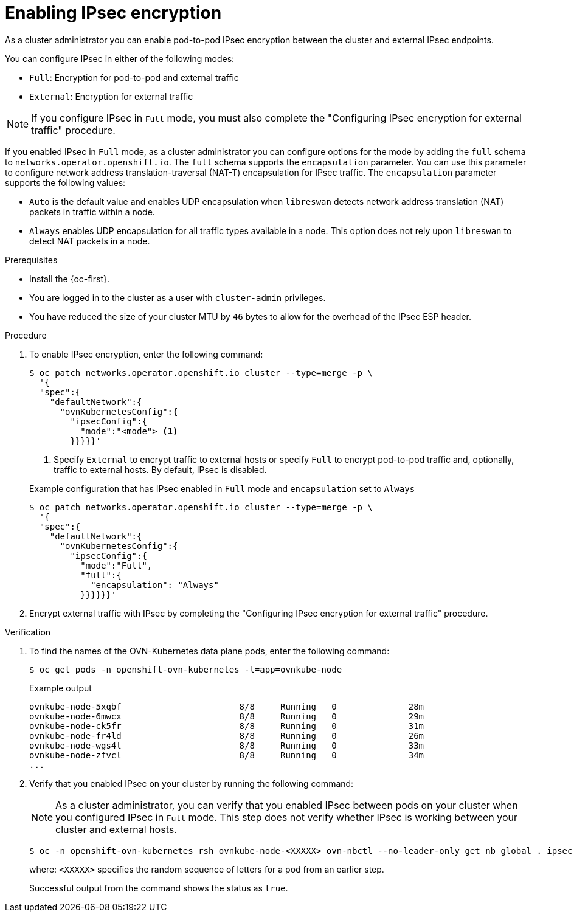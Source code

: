 // Module included in the following assemblies:
//
// * networking/network_security/configuring-ipsec-ovn.adoc

:_mod-docs-content-type: PROCEDURE
[id="nw-ovn-ipsec-enable_{context}"]
= Enabling IPsec encryption

As a cluster administrator you can enable pod-to-pod IPsec encryption between the cluster and external IPsec endpoints.

You can configure IPsec in either of the following modes:

- `Full`: Encryption for pod-to-pod and external traffic
- `External`: Encryption for external traffic

[NOTE]
====
If you configure IPsec in `Full` mode, you must also complete the "Configuring IPsec encryption for external traffic" procedure.
====

If you enabled IPsec in `Full` mode, as a cluster administrator you can configure options for the mode by adding the `full` schema to `networks.operator.openshift.io`. The `full` schema supports the 
`encapsulation` parameter. You can use this parameter to configure network address translation-traversal (NAT-T) encapsulation for IPsec traffic. The `encapsulation` parameter supports the following values:

* `Auto` is the default value and enables UDP encapsulation when `libreswan` detects network address translation (NAT) packets in traffic within a node.
* `Always` enables UDP encapsulation for all traffic types available in a node. This option does not rely upon `libreswan` to detect NAT packets in a node.

.Prerequisites

* Install the {oc-first}.
* You are logged in to the cluster as a user with `cluster-admin` privileges.
* You have reduced the size of your cluster MTU by `46` bytes to allow for the overhead of the IPsec ESP header.

.Procedure

. To enable IPsec encryption, enter the following command:
+
[source,terminal]
----
$ oc patch networks.operator.openshift.io cluster --type=merge -p \
  '{
  "spec":{
    "defaultNetwork":{
      "ovnKubernetesConfig":{
        "ipsecConfig":{
          "mode":"<mode"> <1>
        }}}}}'
----
+
<1> Specify `External` to encrypt traffic to external hosts or specify `Full` to encrypt pod-to-pod traffic and, optionally, traffic to external hosts. By default, IPsec is disabled.
+

.Example configuration that has IPsec enabled in `Full` mode and `encapsulation` set to `Always`
[source,terminal]
----
$ oc patch networks.operator.openshift.io cluster --type=merge -p \
  '{
  "spec":{
    "defaultNetwork":{
      "ovnKubernetesConfig":{
        "ipsecConfig":{
          "mode":"Full",
          "full":{
            "encapsulation": "Always"
          }}}}}}'
----

. Encrypt external traffic with IPsec by completing the "Configuring IPsec encryption for external traffic" procedure.

.Verification

. To find the names of the OVN-Kubernetes data plane pods, enter the following command:
+
[source,terminal]
----
$ oc get pods -n openshift-ovn-kubernetes -l=app=ovnkube-node
----
+

.Example output
[source,terminal]
----
ovnkube-node-5xqbf                       8/8     Running   0              28m
ovnkube-node-6mwcx                       8/8     Running   0              29m
ovnkube-node-ck5fr                       8/8     Running   0              31m
ovnkube-node-fr4ld                       8/8     Running   0              26m
ovnkube-node-wgs4l                       8/8     Running   0              33m
ovnkube-node-zfvcl                       8/8     Running   0              34m
...
----

. Verify that you enabled IPsec on your cluster by running the following command:
+
[NOTE]
====
As a cluster administrator, you can verify that you enabled IPsec between pods on your cluster when you configured IPsec in `Full` mode. This step does not verify whether IPsec is working between your cluster and external hosts.
====
+
[source,terminal]
----
$ oc -n openshift-ovn-kubernetes rsh ovnkube-node-<XXXXX> ovn-nbctl --no-leader-only get nb_global . ipsec <1>
----
+
--
where: `<XXXXX>` specifies the random sequence of letters for a pod from an earlier step.
--
+
Successful output from the command shows the status as `true`.
